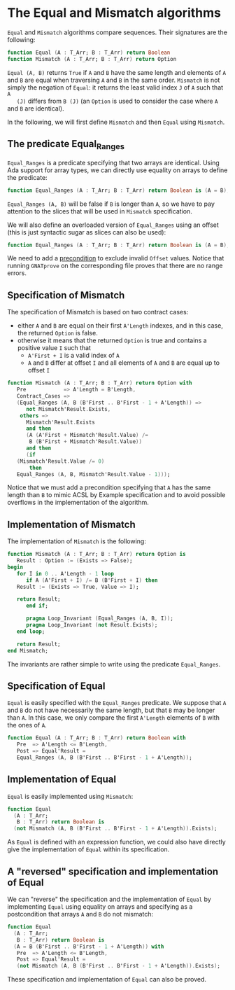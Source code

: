 # Created 2018-06-20 Wed 13:05
#+OPTIONS: author:nil title:nil toc:nil
#+EXPORT_FILE_NAME: ../../../non-mutating/Equal_Mismatch.org

* The Equal and Mismatch algorithms

~Equal~ and ~Mismatch~ algorithms compare sequences. Their
signatures are the following:

#+BEGIN_SRC ada
  function Equal (A : T_Arr; B : T_Arr) return Boolean
  function Mismatch (A : T_Arr; B : T_Arr) return Option
#+END_SRC

~Equal (A, B)~ returns ~True~ if ~A~ and ~B~ have the same length
and elements of ~A~ and ~B~ are equal when traversing ~A~ and ~B~
in the same order. ~Mismatch~ is not simply the negation of
~Equal~: it returns the least valid index ~J~ of ~A~ such that ~A
   (J)~ differs from ~B (J)~ (an ~Option~ is used to consider the case
where ~A~ and ~B~ are identical).

In the following, we will first define ~Mismatch~ and then ~Equal~
using ~Mismatch~.

** The predicate Equal_Ranges

~Equal_Ranges~ is a predicate specifying that two arrays are
identical. Using Ada support for array types, we can directly use
equality on arrays to define the predicate:

#+BEGIN_SRC ada
  function Equal_Ranges (A : T_Arr; B : T_Arr) return Boolean is (A = B);
#+END_SRC

~Equal_Ranges (A, B)~ will be false if ~B~ is longer than ~A~, so
we have to pay attention to the slices that will be used in
~Mismatch~ specification.

We will also define an overloaded version of ~Equal_Ranges~ using
an offset (this is just syntactic sugar as slices can also be
used):

#+BEGIN_SRC ada
  function Equal_Ranges (A : T_Arr; B : T_Arr) return Boolean is (A = B);
#+END_SRC

We need to add a [[http://docs.adacore.com/spark2014-docs/html/ug/en/source/subprogram_contracts.html#preconditions][precondition]] to exclude invalid ~Offset~
values. Notice that running ~GNATprove~ on the corresponding file
proves that there are no range errors.

** Specification of Mismatch

The specification of Mismatch is based on two contract cases:

- either ~A~ and ~B~ are equal on their first ~A'Length~ indexes,
  and in this case, the returned ~Option~ is false.
- otherwise it means that the returned ~Option~ is true and
  contains a positive value ~I~ such that
  - ~A'First + I~ is a valid index of ~A~
  - ~A~ and ~B~ differ at offset ~I~ and all elements of ~A~ and
    ~B~ are equal up to offset ~I~

#+BEGIN_SRC ada
  function Mismatch (A : T_Arr; B : T_Arr) return Option with
     Pre            => A'Length = B'Length,
     Contract_Cases =>
     (Equal_Ranges (A, B (B'First .. B'First - 1 + A'Length)) =>
        not Mismatch'Result.Exists,
      others =>
        Mismatch'Result.Exists
        and then
        (A (A'First + Mismatch'Result.Value) /=
         B (B'First + Mismatch'Result.Value))
        and then
        (if
  	 (Mismatch'Result.Value /= 0)
         then
  	 Equal_Ranges (A, B, Mismatch'Result.Value - 1)));
#+END_SRC

Notice that we must add a precondition specifying that ~A~ has the
same length than ~B~ to mimic ACSL by Example specification and to
avoid possible overflows in the implementation of the algorithm.

** Implementation of Mismatch

The implementation of ~Mismatch~ is the following:

#+BEGIN_SRC ada
  function Mismatch (A : T_Arr; B : T_Arr) return Option is
     Result : Option := (Exists => False);
  begin
     for I in 0 .. A'Length - 1 loop
        if A (A'First + I) /= B (B'First + I) then
  	 Result := (Exists => True, Value => I);
  
  	 return Result;
        end if;
  
        pragma Loop_Invariant (Equal_Ranges (A, B, I));
        pragma Loop_Invariant (not Result.Exists);
     end loop;
  
     return Result;
  end Mismatch;
#+END_SRC

The invariants are rather simple to write using the predicate
~Equal_Ranges~.

** Specification of Equal

~Equal~ is easily specified with the ~Equal_Ranges~ predicate. We
suppose that ~A~ and ~B~ do not have necessarily the same length,
but that ~B~ may be longer than ~A~. In this case, we only compare
the first ~A'Length~ elements of ~B~ with the ones of ~A~.

#+BEGIN_SRC ada
  function Equal (A : T_Arr; B : T_Arr) return Boolean with
     Pre  => A'Length <= B'Length,
     Post => Equal'Result =
     Equal_Ranges (A, B (B'First .. B'First - 1 + A'Length));
#+END_SRC

** Implementation of Equal

~Equal~ is easily implemented using ~Mismatch~:

#+BEGIN_SRC ada
  function Equal
    (A : T_Arr;
     B : T_Arr) return Boolean is
    (not Mismatch (A, B (B'First .. B'First - 1 + A'Length)).Exists);
#+END_SRC

As ~Equal~ is defined with an expression function, we could also
have directly give the implementation of ~Equal~ within its
specification.

** A "reversed" specification and implementation of Equal

We can "reverse" the specification and the implementation of
~Equal~ by implementing ~Equal~ using equality on arrays and
specifying as a postcondition that arrays ~A~ and ~B~ do not
mismatch:

#+BEGIN_SRC ada
  function Equal
    (A : T_Arr;
     B : T_Arr) return Boolean is
    (A = B (B'First .. B'First - 1 + A'Length)) with
     Pre  => A'Length <= B'Length,
     Post => Equal'Result =
     (not Mismatch (A, B (B'First .. B'First - 1 + A'Length)).Exists);
#+END_SRC

These specification and implementation of ~Equal~ can also be
proved.
